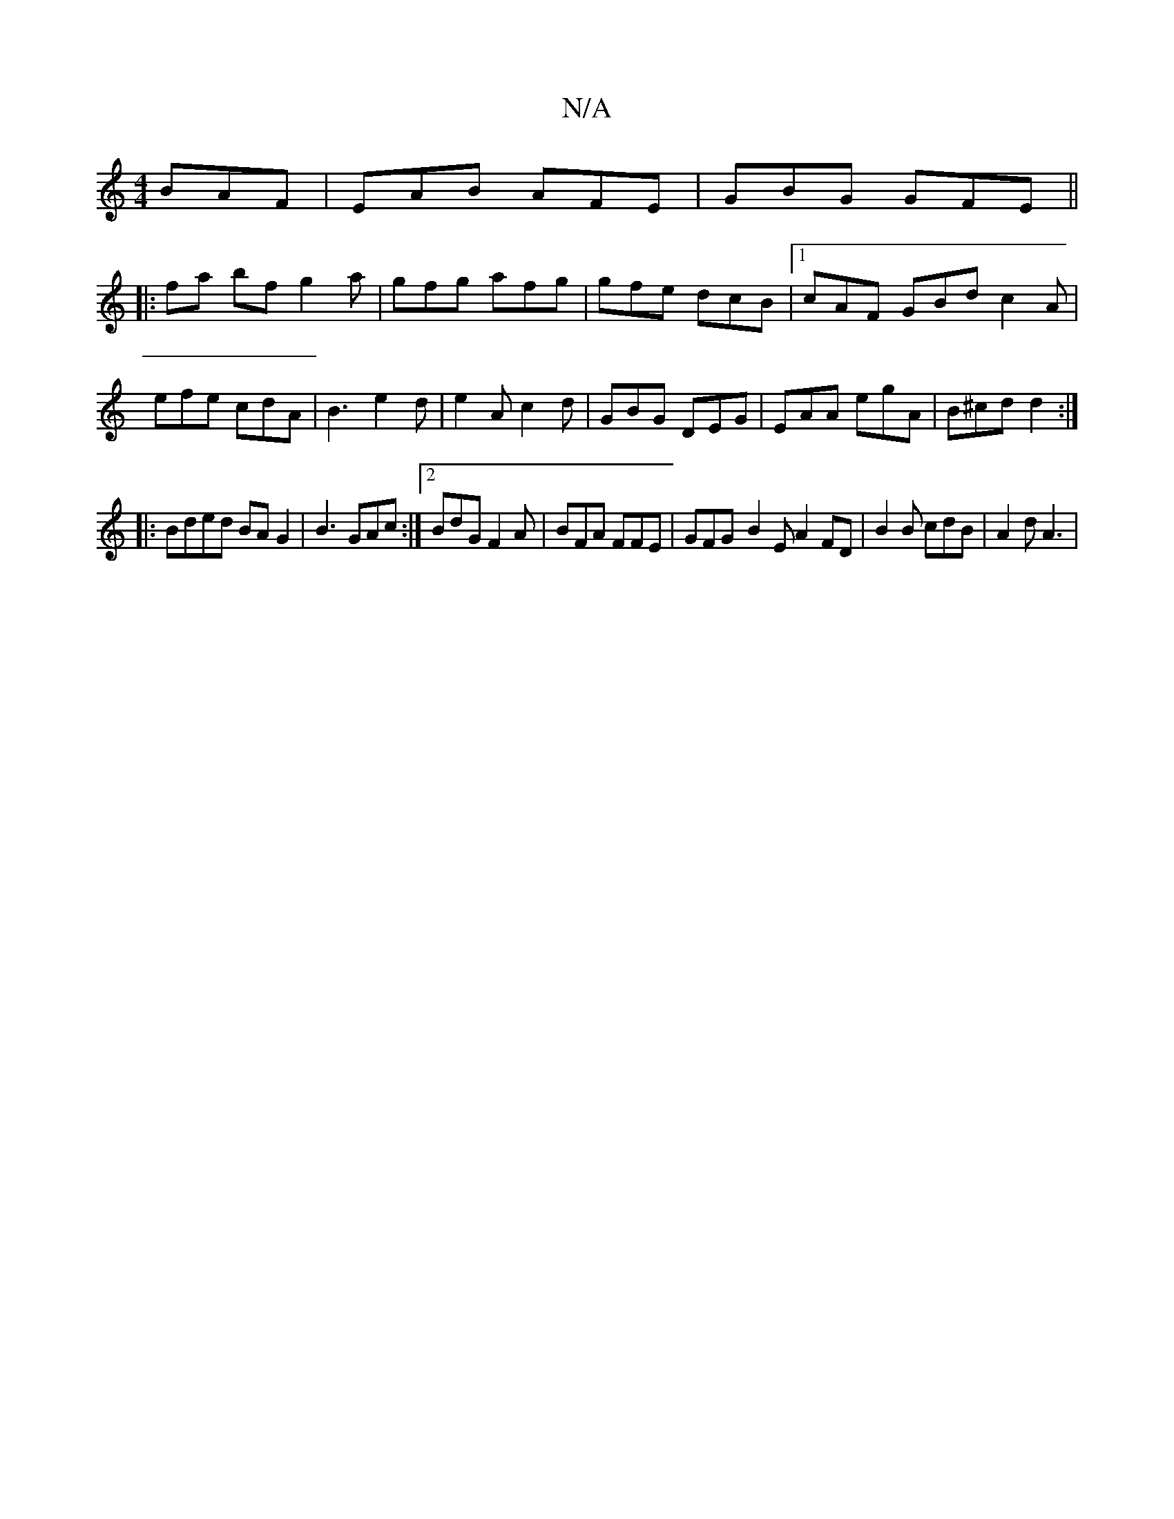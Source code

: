 X:1
T:N/A
M:4/4
R:N/A
K:Cmajor
 BAF | EAB AFE | GBG GFE ||
|: fa bf g2 a | gfg afg | gfe dcB |1 cAF GBd c2A|efe cdA|B3 e2 d|e2A c2 d|GBG DEG|EAA egA|B^cd d2:|
|:Bded BA G2 | B3 GAc :|2 BdG F2A |BFA FFE|GFG-B2 EA2FD|B2B cdB|A2 d A3|